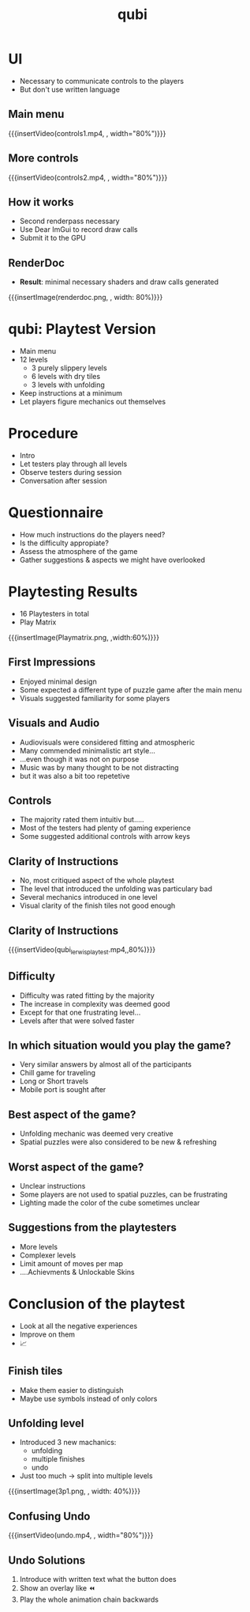* UI
- Necessary to communicate controls to the players
- But don't use written language

** Main menu
{{{insertVideo(controls1.mp4, , width="80%")}}}

** More controls
{{{insertVideo(controls2.mp4, , width="80%")}}}

** How it works
- Second renderpass necessary
- Use Dear ImGui to record draw calls
- Submit it to the GPU

** RenderDoc
- *Result*: minimal necessary shaders and draw calls generated
{{{insertImage(renderdoc.png, , width: 80%)}}}

* qubi: Playtest Version 
- Main menu
- 12 levels
  - 3 purely slippery levels
  - 6 levels with dry tiles
  - 3 levels with unfolding
- Keep instructions at a minimum
- Let players figure mechanics out themselves

* Procedure
- Intro
- Let testers play through all levels
- Observe testers during session
- Conversation after session

* Questionnaire
- How much instructions do the players need?
- Is the difficulty appropiate?
- Assess the atmosphere of the game
- Gather suggestions & aspects we might have overlooked

* Playtesting Results
- 16 Playtesters in total
- Play Matrix
{{{insertImage(Playmatrix.png, ,width:60%)}}}
** First Impressions
- Enjoyed minimal design
- Some expected a different type of puzzle game after the main menu
- Visuals suggested familiarity for some players
** Visuals and Audio
- Audiovisuals were considered fitting and atmospheric
- Many commended minimalistic art style...
- ...even though it was not on purpose
- Music was by many thought to be not distracting
- but it was also a bit too repetetive

** Controls
- The majority rated them intuitiv  but.....
- Most of the testers had plenty of gaming experience
- Some suggested additional controls with arrow keys

** Clarity of Instructions
- No, most critiqued aspect of the whole playtest
- The level that introduced the unfolding was particulary bad
- Several mechanics introduced in one level
- Visual clarity of the finish tiles not good enough
# {{{insertImage("../../images/3p1.png",, 50%)}}}

** Clarity of Instructions
# [[../../images/3p1.png]
{{{insertVideo(qubi_lerwis_playtest.mp4,,80%)}}}
** Difficulty
- Difficulty was rated fitting by the majority
- The increase in complexity was deemed good
- Except for that one frustrating level...
- Levels after that were solved faster
** In which situation would you play the game?
- Very similar answers by almost all of the participants
- Chill game for traveling
- Long or Short travels
- Mobile port is sought after
** Best aspect of the game?
- Unfolding mechanic was deemed very creative
- Spatial puzzles were also considered to be new & refreshing
** Worst aspect of the game?
- Unclear instructions
- Some players are not used to spatial puzzles, can be frustrating
- Lighting made the color of the cube sometimes unclear

** Suggestions from the playtesters
- More levels
- Complexer levels
- Limit amount of moves per map
- ....Achievments & Unlockable Skins

* Conclusion of the playtest
 - Look at all the negative experiences
 - Improve on them
 - 📈

** Finish tiles
- Make them easier to distinguish
- Maybe use symbols instead of only colors

** Unfolding level
- Introduced 3 new machanics:
  - unfolding
  - multiple finishes
  - undo
- Just too much $\rightarrow$ split into multiple levels
{{{insertImage(3p1.png, , width: 40%)}}}

** Confusing Undo
{{{insertVideo(undo.mp4, , width="80%")}}}

** Undo Solutions
1. Introduce with written text what the button does
2. Show an overlay like ⏪
3. Play the whole animation chain backwards

* Meta Data                                                        :noexport:
#+title: qubi
#+reveal_root: https://cdn.jsdelivr.net/npm/reveal.js

** reveal settings
#+options: toc:nil num:nil
#+options: reveal_center:nil
#+reveal_plugins: (notes zoom)
#+reveal_theme: white
#+reveal_extra_css: extrastyle.css
#+reveal_title_slide_background: ../../images/title.png
#+reveal_init_options: slideNumber:"c/t"

** html templates
#+reveal_title_slide:  <br><br><br><br><h1>%t</h1><h4>Felix Brendel<br>Jonas Helms<br>Van Minh Pham</h4>
#+reveal_slide_header: <img class="tumlogo" src="../../images/tum.png"/>
#+reveal_slide_footer: <ul><li>Felix Brendel, Jonas Helms, Van Minh Pham</li><li>Feb.10th.2021</li></ul>

** Macros
#+macro: insertImage #+html: <figure><img style="$3" src="../../images/$1" alt="$1"><figcaption>$2</figcaption></figure>
# usage: insertImage(pathToImage, imageCaption="", style="")
# usage: insertVideo(pathToVid, imageCaption="", width="")
#+macro: insertVideo #+html: <figure><video muted autoplay="true" loop width="$3"><source src="../../videos/$1" type="video/webm"></video><figcaption>$2</figcaption></figure>
